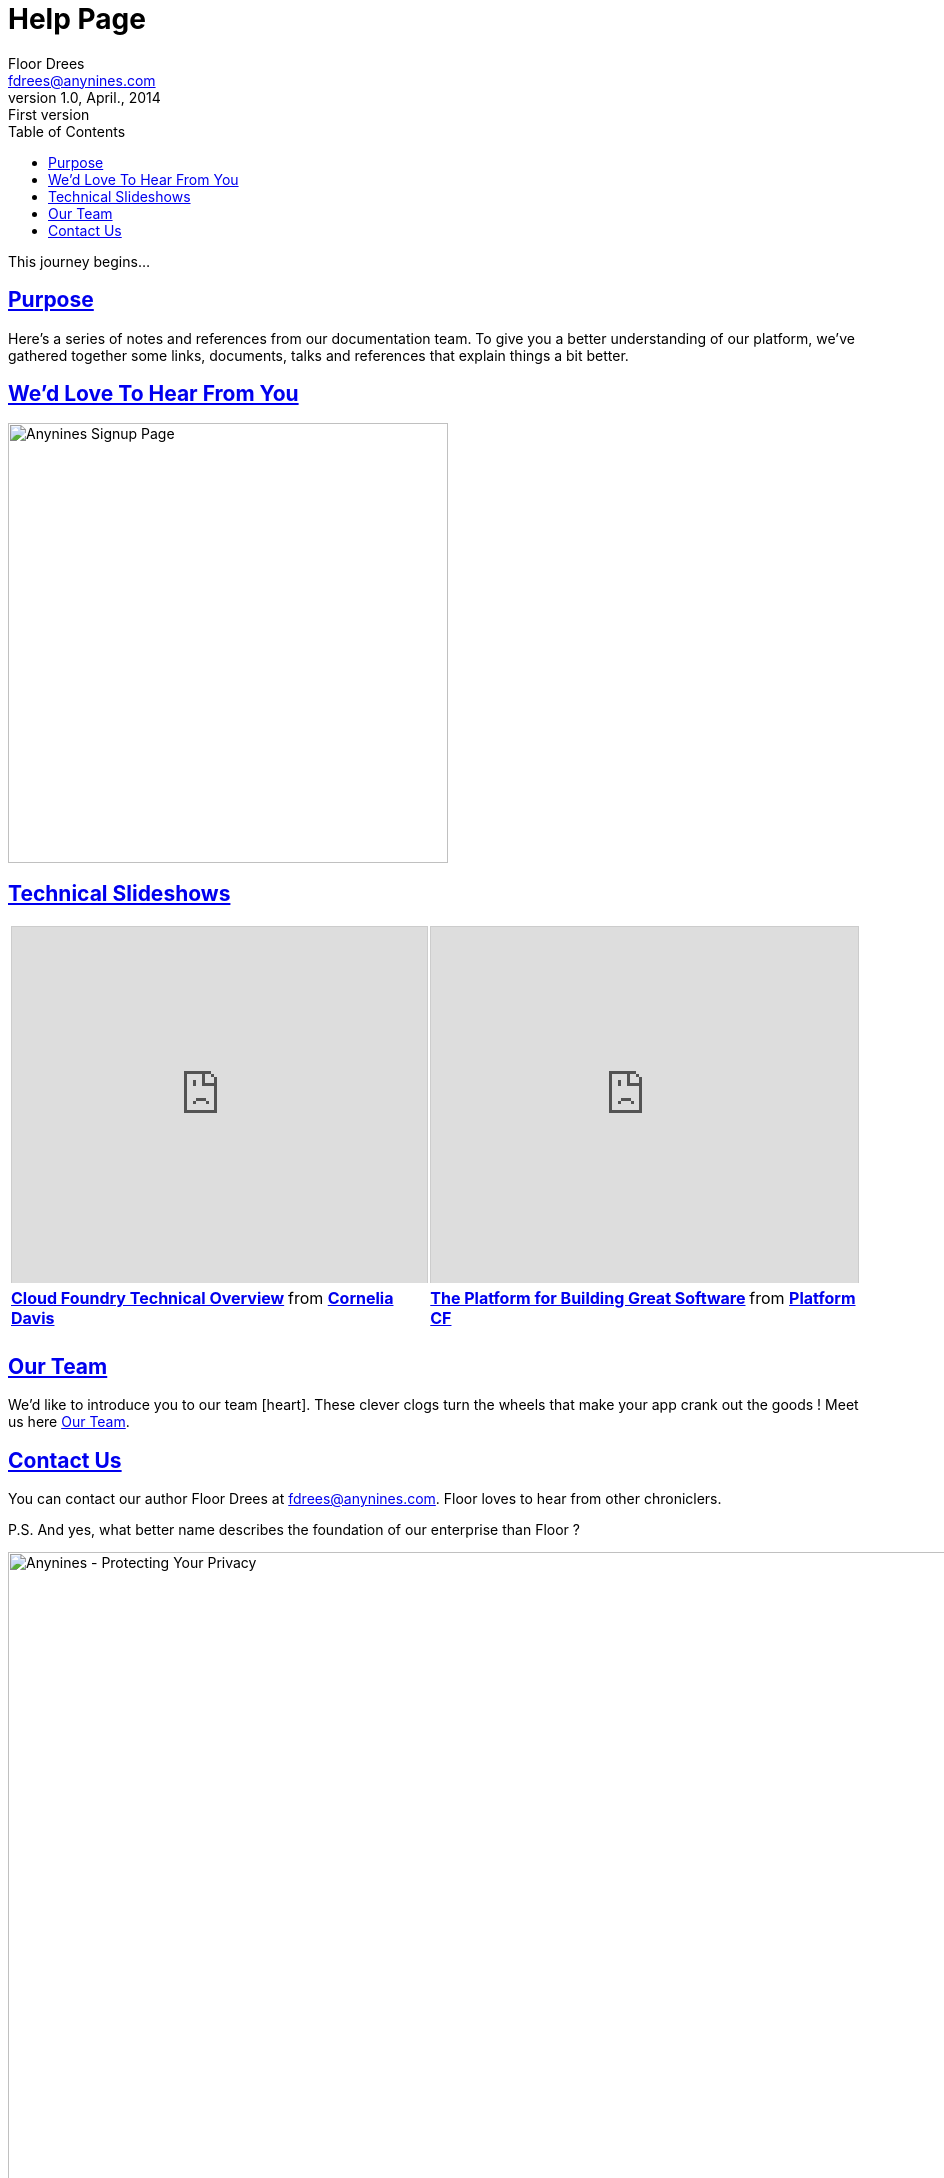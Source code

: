 = Help Page
Floor Drees <fdrees@anynines.com>
v1.0, April., 2014: First version
:language: html
:imagesdir: ../../images
:iconsdir: ../../images/icons
:linkattrs:
:sectlinks: 
:icons: font
:toc: right
:keywords: documentation, team, anynines, help
:description: A series of notes and references from our + 
documentation team. To give you a better understanding of our platform, we've gathered together some links, documents, talks and references that explain things a bit better.


This journey begins...

== Purpose

Here's a series of notes and references from our documentation team. To give you a better understanding of our platform, we've gathered together some links, documents, talks and references that explain things a bit better.

== We'd Love To Hear From You

image:../../images/signup.png[Anynines Signup Page, width="440"]

== Technical Slideshows

+++<table><tr><td><iframe src="http://www.slideshare.net/slideshow/embed_code/28514344" width="427" height="356" frameborder="0" marginwidth="0" marginheight="0" scrolling="no" style="border:1px solid #CCC; border-width:1px 1px 0; margin-bottom:5px; max-width: 100%;" allowfullscreen> </iframe> <div style="margin-bottom:5px"> <strong> <a href="https://www.slideshare.net/cdavisafc/cloud-foundry-technical-overview" title="Cloud Foundry Technical Overview" target="_blank">Cloud Foundry Technical Overview</a> </strong> from <strong><a href="http://www.slideshare.net/cdavisafc" target="_blank">Cornelia Davis</a></strong> </div></td>
<td><iframe src="http://www.slideshare.net/slideshow/embed_code/30103333" width="427" height="356" frameborder="0" marginwidth="0" marginheight="0" scrolling="no" style="border:1px solid #CCC; border-width:1px 1px 0; margin-bottom:5px; max-width: 100%;" allowfullscreen> </iframe> <div style="margin-bottom:5px"> <strong> <a href="https://www.slideshare.net/platformcf/pivotal-cf-the-platform-for-building-great-software" title="The Platform for Building Great Software" target="_blank">The Platform for Building Great Software</a> </strong> from <strong><a href="http://www.slideshare.net/platformcf" target="_blank">Platform CF</a></strong></div></td></tr></table>+++


== Our Team

We'd like to introduce you to our team  icon:heart[size=1x]. These clever clogs turn the wheels that make your app crank out the goods ! Meet us here http://www.anynines.com/team[Our Team].


== Contact Us

You can contact our author {author} at {email}. {firstname} loves to hear from other chroniclers.

P.S. And yes, what better name describes the foundation of our enterprise than {firstname} ?


image::../../images/footer.png[Anynines - Protecting Your Privacy, width="998", role="thumb"] 


